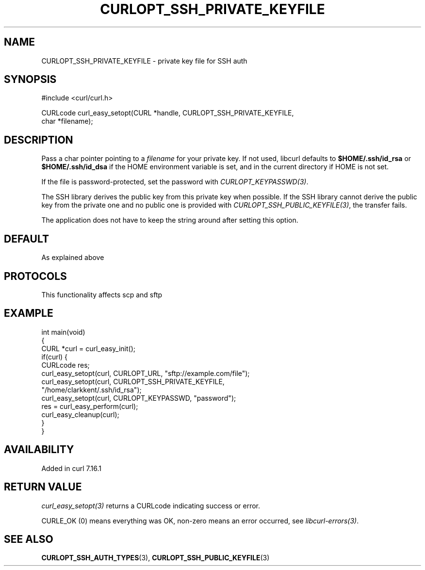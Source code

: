.\" generated by cd2nroff 0.1 from CURLOPT_SSH_PRIVATE_KEYFILE.md
.TH CURLOPT_SSH_PRIVATE_KEYFILE 3 "2025-06-05" libcurl
.SH NAME
CURLOPT_SSH_PRIVATE_KEYFILE \- private key file for SSH auth
.SH SYNOPSIS
.nf
#include <curl/curl.h>

CURLcode curl_easy_setopt(CURL *handle, CURLOPT_SSH_PRIVATE_KEYFILE,
                          char *filename);
.fi
.SH DESCRIPTION
Pass a char pointer pointing to a \fIfilename\fP for your private key. If not
used, libcurl defaults to \fB$HOME/.ssh/id_rsa\fP or \fB$HOME/.ssh/id_dsa\fP if
the HOME environment variable is set, and in the current directory if HOME is
not set.

If the file is password\-protected, set the password with
\fICURLOPT_KEYPASSWD(3)\fP.

The SSH library derives the public key from this private key when possible. If
the SSH library cannot derive the public key from the private one and no
public one is provided with \fICURLOPT_SSH_PUBLIC_KEYFILE(3)\fP, the transfer
fails.

The application does not have to keep the string around after setting this
option.
.SH DEFAULT
As explained above
.SH PROTOCOLS
This functionality affects scp and sftp
.SH EXAMPLE
.nf
int main(void)
{
  CURL *curl = curl_easy_init();
  if(curl) {
    CURLcode res;
    curl_easy_setopt(curl, CURLOPT_URL, "sftp://example.com/file");
    curl_easy_setopt(curl, CURLOPT_SSH_PRIVATE_KEYFILE,
                     "/home/clarkkent/.ssh/id_rsa");
    curl_easy_setopt(curl, CURLOPT_KEYPASSWD, "password");
    res = curl_easy_perform(curl);
    curl_easy_cleanup(curl);
  }
}
.fi
.SH AVAILABILITY
Added in curl 7.16.1
.SH RETURN VALUE
\fIcurl_easy_setopt(3)\fP returns a CURLcode indicating success or error.

CURLE_OK (0) means everything was OK, non\-zero means an error occurred, see
\fIlibcurl\-errors(3)\fP.
.SH SEE ALSO
.BR CURLOPT_SSH_AUTH_TYPES (3),
.BR CURLOPT_SSH_PUBLIC_KEYFILE (3)
